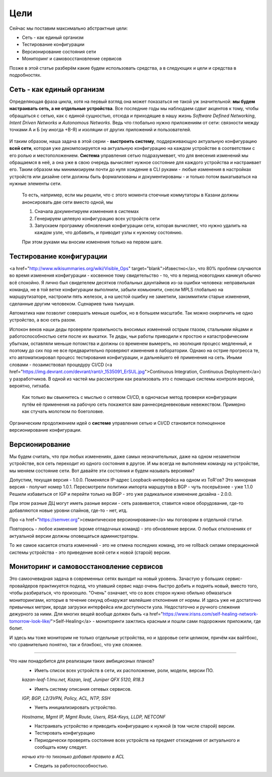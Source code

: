 Цели
====


Сейчас мы поставим максимально абстрактные цели:

* Сеть - как единый организм
* Тестирование конфигурации
* Версионирование состояния сети
* Мониторинг и самовосстановление сервисов

Позже в этой статье разберём какие будем использовать средства, а в следующих и цели и средства в подробностях.

Сеть - как единый организм
--------------------------
Определяющая фраза цикла, хотя на первый взгляд она может показаться не такой уж значительной: **мы будем настраивать сеть, а не отдельные устройства**.   
Все последние годы мы наблюдаем сдвиг акцентов к тому, чтобы обращаться с сетью, как с единой сущностью, отсюда и приходящие в нашу жизнь *Software Defined Networking*, *Intent Driven Networks* и *Autonomous Networks*.  
Ведь что глобально нужно приложениям от сети: связности между точками А и Б (ну иногда +В-Я) и изоляции от других приложений и пользователей. 

.. figure:: https://fs.linkmeup.ru/images/adsm/0/seteviki-ne-nuzhny.jpg
       :width: 800 px
       :align: center


И таким образом, наша задача в этой серии - **выстроить систему**,  поддерживающую актуальную конфигурацию **всей сети**, которая уже декомпозируется на актуальную конфигурацию на каждом устройстве в соответствии с его ролью и местоположением.  
**Система** управления сетью подразумевает, что для внесения изменений мы обращаемся в неё, а она уже в свою очередь вычисляет нужное состояние для каждого устройства и настраивает его.  
Таким образом мы минимизируем почти до нуля хождение в CLI руками - любые изменения в настройках устройств или дизайне сети должны быть формализованы и документированы - и только потом выкатываться на нужные элементы сети.  

    То есть, например, если мы решили, что с этого момента стоечные коммутаторы в Казани должны анонсировать две сети вместо одной, мы

    #. Сначала документируем изменения в системах
    #. Генерируем целевую конфигурацию всех устройств сети
    #. Запускаем программу обновления конфигурации сети, которая вычисляет, что нужно удалить на каждом узле, что добавить, и приводит узлы к нужному состоянию.
    
    При этом руками мы вносим изменения только на первом шаге.

Тестирование конфигурации
-------------------------

<a href="http://www.wikisummaries.org/wiki/Visible_Ops" target="blank">Известно</a>, что 80% проблем случаются во время изменения конфигурации - косвенное тому свидетельство - то, что в период новогодних каникул обычно всё спокойно.  
Я лично был свидетелем десятков глобальных даунтаймов из-за ошибки человека: неправильная команда, не в той ветке конфигурации выполнили, забыли комьюнити, снесли MPLS глобально на маршрутизаторе, настроили пять железок, а на шестой ошибку не заметили, закоммитили старые изменения, сделанные другим человеком. Сценариев тьма тьмущая.  

Автоматика нам позволит совершать меньше ошибок, но в большем масштабе. Так можно окирпичить не одно устройство, а всю сеть разом.  

Испокон веков наши деды проверяли правильность вносимых изменений острым глазом, стальными яйцами и работоспособностью сети после их выкатки.  
Те деды, чьи работы приводили к простою и катастрофическим убыткам, оставляли меньше потомства и должны со временем вымереть, но эволюция процесс медленный, и поэтому до сих пор не все предварительно проверяют изменения в лаборатории.  
Однако на острие прогресса те, кто автоматизировал процесс тестирования конфигурации, и дальнейшего её применения на сеть. Иными словами - позаимствовал процедуру CI/CD (<a href="https://img.devrant.com/devrant/rant/r_1535091_ErSUL.jpg">Continuous Integration, Continuous Deployment</a>) у разработчиков.
В одной из частей мы рассмотрим как реализовать это с помощью системы контроля версий, вероятно, гитхаба.  

    Как только вы свыкнитесь с мыслью о сетевом CI/CD, в одночасье метод проверки конфигурации путём её применения на рабочую сеть покажется вам раннесредневековым невежеством. Примерно как стучать молотком по боеголовке.


Органическим продолжением идей о **системе** управления сетью и CI/CD становится полноценное версионирование конфигурации.  

Версионирование
---------------

Мы будем считать, что при любых изменениях, даже самых незначительных, даже на одном незаметном устройстве, вся сеть переходит из одного состояния в другое.
И мы всегда не выполняем команду на устройстве, мы меняем состояние сети. 
Вот давайте эти состояния и будем называть версиями?

Допустим, текущая версия - 1.0.0.
Поменялся IP-адрес Loopback-интерфейса на одном из ToR'ов? Это минорная версия - получит номер 1.0.1.
Пересмотрели политики импорта маршрутов в BGP - чуть посерьёзнее - уже 1.1.0
Решили избавиться от IGP и перейти только на BGP - это уже радикальное изменение дизайна - 2.0.0.

При этом разные ДЦ могут иметь разные версии - сеть развивается, ставится новое оборудование, где-то добавляются новые уровни спайнов, где-то - нет, итд.

Про <a href="https://semver.org">семантическое версионирование</a> мы поговорим в отдельной статье.

Повторюсь - любое изменение (кроме отладочных команд) - это обновление версии. О любых отклонениях от актуальной версии должны оповещаться администраторы.

То же самое касается отката изменений - это не отмена последних команд, это не rollback силами операционной системы устройства - это приведение всей сети к новой (старой) версии. 

Мониторинг и самовосстановление сервисов
----------------------------------------
Это самоочевидная задача в современных сетях выходит на новый уровень.
Зачастую у больших сервис-провайдеров практикуется подход, что упавший сервис надо очень быстро добить и поднять новый, вместо того, чтобы разбираться, что произошло.
"Очень" означает, что со всех сторон нужно обильно обмазаться мониторингами, которые в течение секунд обнаружат малейшие отклонения  от нормы.
И здесь уже не достаточно привычных метрик, вроде загрузки интерфейса или доступности узла. Недостаточно и ручного слежения дежурного за ними.
Для многих вещей вообще должен быть <a href="https://www.irisns.com/self-healing-network-tomorrow-look-like/">Self-Healing</a> - мониторинги зажглись красным и пошли сами подорожник приложили, где болит.

И здесь мы тоже мониторим не только отдельные устройства, но и здоровье сети целиком, причём как вайтбокс, что сравнительно понятно, так и блэкбокс, что уже сложнее.

----

Что нам понадобится для реализации таких амбициозных планов?
    * Иметь список всех устройств в сети, их расположение, роли, модели, версии ПО.
    *kazan-leaf-1.lmu.net, Kazan, leaf, Juniper QFX 5120, R18.3*

    * Иметь систему описания сетевых сервисов.  
    *IGP, BGP, L2/3VPN, Policy, ACL, NTP, SSH*

    * Уметь инициализировать устройство.  
    *Hostname, Mgmt IP, Mgmt Route, Users, RSA-Keys, LLDP, NETCONF*

    * Настраивать устройство и приводить конфигурацию к нужной (в том числе старой) версии.
    
    * Тестировать конфигурацию
    
    * Периодически проверять состояние всех устройств на предмет отхождения от актуального и сообщать кому следует.
    *ночью кто-то тихонько добавил правило в ACL*
    
    * Следить за работоспособностью.


